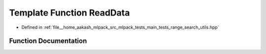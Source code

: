 .. _exhale_function_range__search__utils_8hpp_1af6f5b481a584d67f7621e7339fddc137:

Template Function ReadData
==========================

- Defined in :ref:`file__home_aakash_mlpack_src_mlpack_tests_main_tests_range_search_utils.hpp`


Function Documentation
----------------------


.. doxygenfunction:: ReadData(const std::string&)
